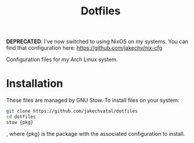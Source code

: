 #+TITLE: Dotfiles
*DEPRECATED*: I've now switched to using NixOS on my systems.
You can find that configuration here: [[https://github.com/jakechv/nix-cfg]]

Configuration files for my Arch Linux system.

* Installation
These files are managed by GNU Stow.
To install files on your system:
#+BEGIN_SRC sh
git clone https://github.com/jakechvatal/dotfiles
cd dotfiles
stow {pkg}
#+END_SRC
, where {pkg} is the package with the associated configuration to install.
